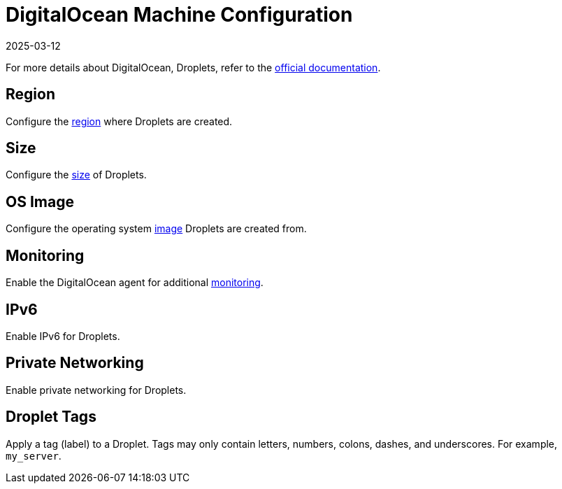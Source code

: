 = DigitalOcean Machine Configuration
:page-languages: [en, zh]
:revdate: 2025-03-12
:page-revdate: {revdate}

For more details about DigitalOcean, Droplets, refer to the https://docs.digitalocean.com/products/compute/[official documentation].

== Region

Configure the https://docs.digitalocean.com/glossary/region/[region] where Droplets are created.

== Size

Configure the https://docs.digitalocean.com/products/droplets/resources/choose-plan/[size] of Droplets.

== OS Image

Configure the operating system https://docs.digitalocean.com/products/images/[image] Droplets are created from.

== Monitoring

Enable the DigitalOcean agent for additional https://docs.digitalocean.com/products/monitoring/[monitoring].

== IPv6

Enable IPv6 for Droplets.

== Private Networking

Enable private networking for Droplets.

== Droplet Tags

Apply a tag (label) to a Droplet. Tags may only contain letters, numbers, colons, dashes, and underscores. For example, `my_server`.
